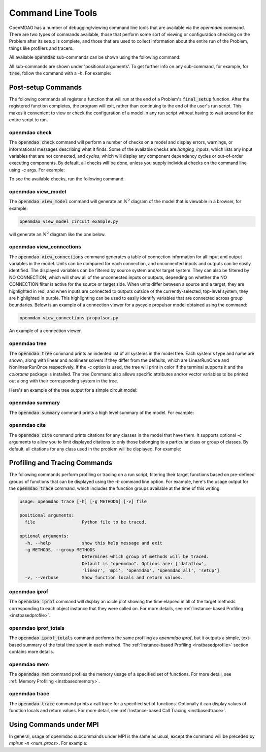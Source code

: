 .. _om-command:

******************
Command Line Tools
******************

OpenMDAO has a number of debugging/viewing command line tools that are available via the `openmdao`
command.  There are two types of commands available, those that perform some sort of viewing or
configuration checking on the Problem after its setup is complete, and those that are used to
collect information about the entire run of the Problem, things like profilers and tracers.

All available :code:`openmdao` sub-commands can be shown using the following command:

.. embed-shell-cmd::
    :cmd: openmdao -h


All sub-commands are shown under 'positional arguments'.  To get further info on any sub-command,
for example, for :code:`tree`, follow the command with a *-h*.  For example:

.. embed-shell-cmd::
    :cmd: openmdao tree -h


Post-setup Commands
-------------------

The following commands all register a function that will run at the end of a Problem's
:code:`final_setup` function.  After the registered function completes, the program will exit, rather than
continuing to the end of the user's run script. This makes it convenient to view or check the
configuration of a model in any run script without having to wait around for the entire script
to run.

.. _om-command-check:

openmdao check
##############

The :code:`openmdao check` command will perform a number of checks on a model and display
errors, warnings, or informational messages describing what it finds. Some of the available
checks are *hanging_inputs*, which lists any input variables that are not connected, and
*cycles*, which will display any component dependency cycles or out-of-order executing components.
By default, all checks will be done, unless you supply individual checks on the command line
using *-c* args.  For example:


.. embed-shell-cmd::
    :cmd: openmdao check -c cycles circuit.py
    :dir: ../test_suite/scripts


To see the available checks, run the following command:

.. embed-shell-cmd::
    :cmd: openmdao check -h


.. _om-command-view_model:

openmdao view_model
###################

The :code:`openmdao view_model` command will generate an :math:`N^2` diagram of the model that is
viewable in a browser, for example:


.. code-block:: none

    openmdao view_model circuit_example.py


will generate an :math:`N^2` diagram like the one below.


.. raw:: html
    :file: ../../advanced_guide/implicit_comps/n2.html

.. _om-command-view_connections:

openmdao view_connections
#########################

The :code:`openmdao view_connections` command generates a table of connection information for all input and
output variables in the model.  Units can be compared for each connection, and unconnected inputs
and outputs can be easily identified.  The displayed variables can be filtered by source system
and/or target system.  They can also be filtered by NO CONNECTION, which will show all of the
unconnected inputs or outputs, depending on whether the NO CONNECTION filter is active for the
source or target side.  When units differ between a source and a target, they are highlighted in
red, and when inputs are connected to outputs outside of the currently-selected, top-level system,
they are highlighted in purple.  This highlighting can be used to easily identify variables that are connected
across group boundaries.  Below is an example of a connection viewer for a pycycle propulsor
model obtained using the command:

.. code-block:: none

    openmdao view_connections propulsor.py


.. figure:: view_connections.png
   :align: center
   :alt: An example of a connection viewer

   An example of a connection viewer.

.. _om-command-tree:

openmdao tree
#############

The :code:`openmdao tree` command prints an indented list of all systems in the model tree.  Each system's
type and name are shown, along with linear and nonlinear solvers if they differ from the defaults,
which are LinearRunOnce and NonlinearRunOnce respectively.  If the `-c` option is used, the tree will print
in color if the terminal supports it and the *colorama* package is installed.  The tree Command
also allows specific attributes and/or vector variables to be printed out along with their
corresponding system in the tree.

Here's an example of the tree output for a simple circuit model:

.. embed-shell-cmd::
    :cmd: openmdao tree circuit.py
    :dir: ../test_suite/scripts

.. _om-command-summary:

openmdao summary
################

The :code:`openmdao summary` command prints a high level summary of the model.  For example:

.. embed-shell-cmd::
    :cmd: openmdao summary circuit.py
    :dir: ../test_suite/scripts

.. _om-command-cite:


openmdao cite
#############

The :code:`openmdao cite` command prints citations for any classes in the model that have them.
It supports optional `-c` arguments to allow you to limit displayed citations to
only those belonging to a particular class or group of classes.  By default, all citations for
any class used in the problem will be displayed. For example:

.. embed-shell-cmd::
    :cmd: openmdao cite circuit.py
    :dir: ../test_suite/scripts



Profiling and Tracing Commands
------------------------------

The following commands perform profiling or tracing on a run script, filtering their target
functions based on pre-defined groups of functions that can be displayed using the `-h` command
line option.  For example, here's the usage output for the :code:`openmdao trace` command, which includes
the function groups available at the time of this writing:

.. code-block:: none

    usage: openmdao trace [-h] [-g METHODS] [-v] file

    positional arguments:
      file                  Python file to be traced.

    optional arguments:
      -h, --help            show this help message and exit
      -g METHODS, --group METHODS
                            Determines which group of methods will be traced.
                            Default is "openmdao". Options are: ['dataflow',
                            'linear', 'mpi', 'openmdao', 'openmdao_all', 'setup']
      -v, --verbose         Show function locals and return values.


.. _om-command-iprof:

openmdao iprof
##############

The :code:`openmdao iprof` command will display an icicle plot showing the time elapsed in all of the target
methods corresponding to each object instance that they were called on.  For more details, see
:ref:`Instance-based Profiling <instbasedprofile>`.


.. _om-command-iprof-totals:

openmdao iprof_totals
#####################

The :code:`openmdao iprof_totals` command performs the same profiling as `openmdao iprof`, but it outputs a simple,
text-based summary of the total time spent in each method.  The :ref:`Instance-based Profiling <instbasedprofile>`
section contains more details.

.. _om-command-mem:

openmdao mem
############

The :code:`openmdao mem` command profiles the memory usage of a specified set of functions.  For more detail,
see :ref:`Memory Profiling <instbasedmemory>`.

.. _om-command-trace:

openmdao trace
##############

The :code:`openmdao trace` command prints a call trace for a specified set of functions.  Optionally it can
display values of function locals and return values.  For more detail, see
:ref:`Instance-based Call Tracing <instbasedtrace>`.


Using Commands under MPI
------------------------

In general, usage of openmdao subcommands under MPI is the same as usual, except the command will
be preceded by `mpirun -n <num_procs>`.  For example:

.. embed-shell-cmd::
     :cmd: mpirun -n 2 openmdao summary multipoint_beam_opt.py
     :dir: ../test_suite/scripts
